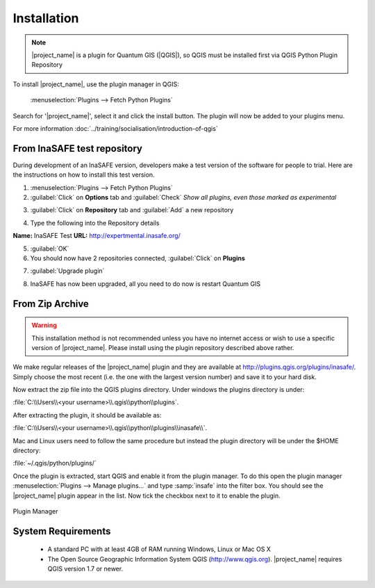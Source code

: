 .. _installation:


Installation
============


.. note::
   |project_name| is a plugin for Quantum GIS (|QGIS|), so
   QGIS must be installed first via QGIS Python Plugin Repository


To install |project_name|, use the plugin manager in QGIS:

    :menuselection:`Plugins --> Fetch Python Plugins`

Search for '|project_name|', select it and click the install button.
The plugin will now be added to your plugins menu.

For more information :doc:`../training/socialisation/introduction-of-qgis`


From InaSAFE test repository
----------------------------


During development of an InaSAFE version, developers make a test version of
the software for people to trial. Here are the instructions on how to install
this test version.

1. :menuselection:`Plugins --> Fetch Python Plugins`
2. :guilabel:`Click` on **Options** tab and :guilabel:`Check` *Show all plugins, even those marked as experimental*

.. image:: /static/user-docs/installer_options.*
   :align: center

3. :guilabel:`Click` on **Repository** tab and :guilabel:`Add` a new repository

.. image:: /static/user-docs/python_installer.*
   :align: center

4. Type the following into the Repository details

**Name:** 	InaSAFE Test
**URL:**	http://expertmental.inasafe.org/

.. image:: /static/user-docs/repository_details.*
   :align: center

5. :guilabel:`OK`

6. You should now have 2 repositories connected, :guilabel:`Click` on **Plugins**

.. image:: /static/user-docs/connected.*
   :align: center

7. :guilabel:`Upgrade plugin`

.. image:: /static/user-docs/upgradeable.*
   :align: center

8. InaSAFE has now been upgraded, all you need to do now is restart Quantum GIS

.. image:: /static/user-docs/restart.*
   :align: center

From Zip Archive
----------------

.. warning:: This installation method is not recommended unless you have no
   internet access or wish to use a specific version of |project_name|.
   Please install using the plugin repository described above rather.

We make regular releases of the |project_name| plugin and they are available at
http://plugins.qgis.org/plugins/inasafe/. Simply choose the most recent (i.e.
the one with the largest version number) and save it to your hard disk.

Now extract the zip file into the QGIS plugins directory. Under windows the
plugins directory is under:

:file:`C:\\Users\\<your username>\\.qgis\\python\\plugins`.

After extracting the plugin, it should be available as:

:file:`C:\\Users\\<your username>\\.qgis\\python\\plugins\\inasafe\\`.

Mac and Linux users need to follow the same procedure but instead the plugin
directory will be under the $HOME directory:

:file:`~/.qgis/python/plugins/`

Once the plugin is extracted, start QGIS and enable it from the plugin manager.
To do this open the plugin manager
:menuselection:`Plugins --> Manage plugins...` and type :samp:`insafe` into
the filter box.
You should see the |project_name| plugin appear in the list.
Now tick the checkbox next to it to enable the plugin.

.. figure:: /static/user-docs/plugin-manager.png
   :scale: 75 %
   :align: center
   :alt: Plugin Manager

   Plugin Manager

System Requirements
-------------------

 - A standard PC with at least 4GB of RAM running Windows, Linux or Mac OS X
 - The Open Source Geographic Information System QGIS (http://www.qgis.org).
   |project_name| requires QGIS version 1.7 or newer.

